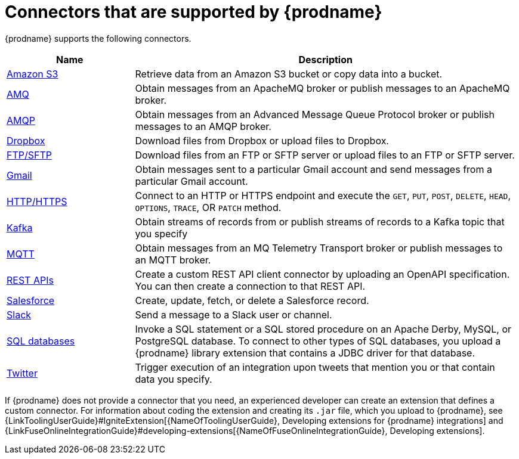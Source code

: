 [id='supported-connectors']
= Connectors that are supported by {prodname}

{prodname} supports the following connectors. 

[options="header"]
[cols="1,3"]
|===
|Name 
|Description

|<<connecting-to-s3,Amazon S3>>
|Retrieve data from an Amazon S3 bucket or copy data into a bucket. 

|<<connecting-to-amq,AMQ>>
|Obtain messages from an ApacheMQ broker or publish messages to an ApacheMQ
broker. 

|<<connecting-to-amqp,AMQP>>
|Obtain messages from an Advanced Message Queue Protocol broker or
publish messages to an AMQP broker. 

|<<connecting-to-dropbox,Dropbox>>
|Download files from Dropbox or upload files to Dropbox. 

|<<connecting-to-ftp,FTP/SFTP>>
|Download files from an FTP or SFTP server or upload files to an
FTP or SFTP server.

|<<connecting-to-gmail,Gmail>>
|Obtain messages sent to a particular Gmail account and send messages
from a particular Gmail account. 

|<<connecting-to-http,HTTP/HTTPS>>
|Connect to an HTTP or HTTPS endpoint and execute the
`GET`, `PUT`, `POST`, `DELETE`, `HEAD`, `OPTIONS`, `TRACE`, OR `PATCH` method.

|<<connecting-to-kafka,Kafka>>
|Obtain streams of records from
or publish streams of records to a Kafka topic that you specify 

|<<connecting-to-mqtt,MQTT>>
|Obtain messages from an MQ Telemetry Transport broker or publish messages
to an MQTT broker. 

|<<connecting-to-rest-apis,REST APIs>>
|Create a custom REST API client connector by uploading an OpenAPI
specification. You can then create a connection to that REST API. 

|<<connecting-to-sf,Salesforce>>
|Create, update, fetch, or delete a Salesforce record. 

|<<connecting-to-slack,Slack>>
|Send a message to a Slack user or channel. 

|<<connecting-to-databases, SQL databases>>
|Invoke a SQL statement or a SQL stored procedure on an Apache Derby, 
MySQL, or PostgreSQL database. To connect to other types of SQL databases,
you upload a {prodname} library extension that contains a 
JDBC driver for that database. 

|<<connecting-to-twitter,Twitter>>
|Trigger execution of an integration upon tweets that mention you or that 
contain data you specify. 

|===

If {prodname} does not provide a connector that you need, an 
experienced developer can create an extension that defines a custom
connector. For information about coding the 
extension and creating its `.jar` file, which you upload to 
{prodname}, see 
{LinkToolingUserGuide}#IgniteExtension[{NameOfToolingUserGuide}, Developing extensions for
{prodname} integrations] and 
{LinkFuseOnlineIntegrationGuide}#developing-extensions[{NameOfFuseOnlineIntegrationGuide}, Developing extensions].
